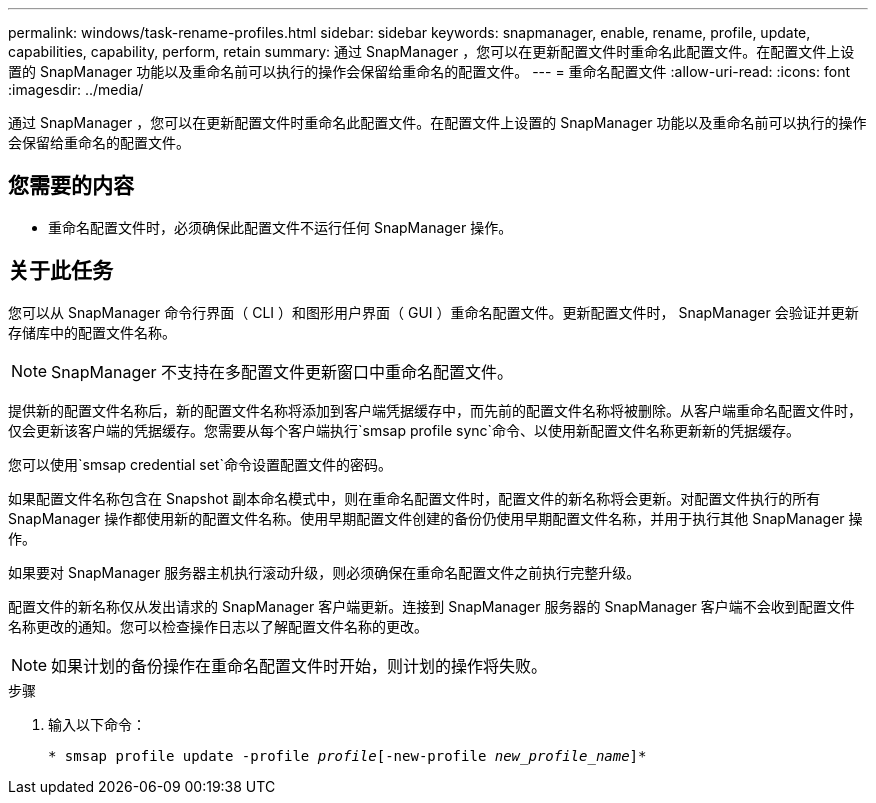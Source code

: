 ---
permalink: windows/task-rename-profiles.html 
sidebar: sidebar 
keywords: snapmanager, enable, rename, profile, update, capabilities, capability, perform, retain 
summary: 通过 SnapManager ，您可以在更新配置文件时重命名此配置文件。在配置文件上设置的 SnapManager 功能以及重命名前可以执行的操作会保留给重命名的配置文件。 
---
= 重命名配置文件
:allow-uri-read: 
:icons: font
:imagesdir: ../media/


[role="lead"]
通过 SnapManager ，您可以在更新配置文件时重命名此配置文件。在配置文件上设置的 SnapManager 功能以及重命名前可以执行的操作会保留给重命名的配置文件。



== 您需要的内容

* 重命名配置文件时，必须确保此配置文件不运行任何 SnapManager 操作。




== 关于此任务

您可以从 SnapManager 命令行界面（ CLI ）和图形用户界面（ GUI ）重命名配置文件。更新配置文件时， SnapManager 会验证并更新存储库中的配置文件名称。


NOTE: SnapManager 不支持在多配置文件更新窗口中重命名配置文件。

提供新的配置文件名称后，新的配置文件名称将添加到客户端凭据缓存中，而先前的配置文件名称将被删除。从客户端重命名配置文件时，仅会更新该客户端的凭据缓存。您需要从每个客户端执行`smsap profile sync`命令、以使用新配置文件名称更新新的凭据缓存。

您可以使用`smsap credential set`命令设置配置文件的密码。

如果配置文件名称包含在 Snapshot 副本命名模式中，则在重命名配置文件时，配置文件的新名称将会更新。对配置文件执行的所有 SnapManager 操作都使用新的配置文件名称。使用早期配置文件创建的备份仍使用早期配置文件名称，并用于执行其他 SnapManager 操作。

如果要对 SnapManager 服务器主机执行滚动升级，则必须确保在重命名配置文件之前执行完整升级。

配置文件的新名称仅从发出请求的 SnapManager 客户端更新。连接到 SnapManager 服务器的 SnapManager 客户端不会收到配置文件名称更改的通知。您可以检查操作日志以了解配置文件名称的更改。


NOTE: 如果计划的备份操作在重命名配置文件时开始，则计划的操作将失败。

.步骤
. 输入以下命令：
+
`* smsap profile update -profile _profile_[-new-profile _new_profile_name_]*`


